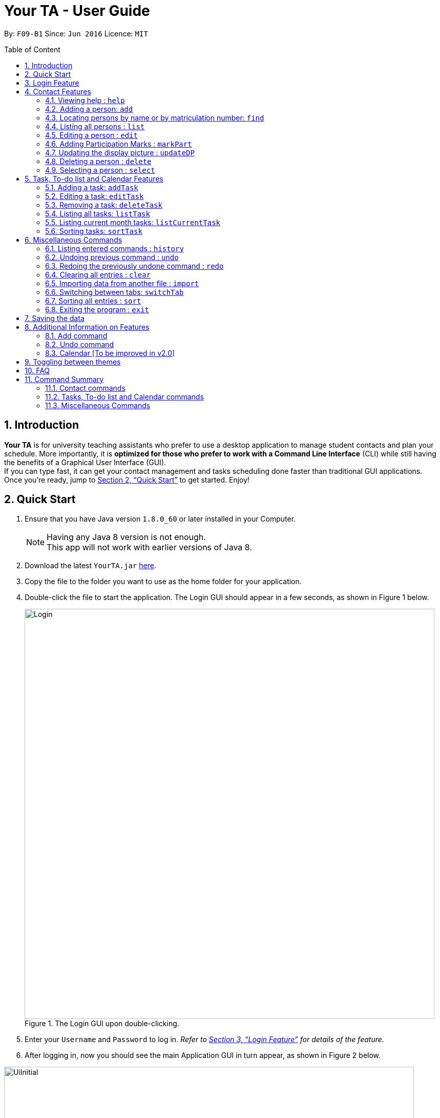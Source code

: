 = Your TA - User Guide
:toc:
:toc-title: Table of Content
:toc-placement: preamble
:sectnums:
:imagesDir: images
:stylesDir: stylesheets
:xrefstyle: full
:experimental:
ifdef::env-github[]
:tip-caption: :bulb:
:note-caption: :information_source:
endif::[]
:repoURL: https://github.com/CS2103JAN2018-F09-B1/main

By: `F09-B1`      Since: `Jun 2016`      Licence: `MIT`

== Introduction

*Your TA* is for university teaching assistants who prefer to use a desktop application to manage student contacts and plan your schedule.
More importantly, it is *optimized for those who prefer to work with a Command Line Interface* (CLI) while still having the benefits of a Graphical User Interface (GUI). +
If you can type fast, it can get your contact management and tasks scheduling done faster than traditional GUI applications. +
Once you're ready, jump to <<Quick Start>> to get started. Enjoy!

== Quick Start

.  Ensure that you have Java version `1.8.0_60` or later installed in your Computer.
+
[NOTE]
Having any Java 8 version is not enough. +
This app will not work with earlier versions of Java 8.
+
.  Download the latest `YourTA.jar` link:{repoURL}/releases[here].
.  Copy the file to the folder you want to use as the home folder for your application.
.  Double-click the file to start the application. The Login GUI should appear in a few seconds, as shown in Figure 1 below.
+
.The Login GUI upon double-clicking.
//dummy image, plz update this image
image::Login.png[width="800"]

.  Enter your `Username` and `Password` to log in. _Refer to <<Features>> for details of the feature._
.  After logging in, now you should see the main Application GUI in turn appear, as shown in Figure 2 below.

.The main Application GUI upon login.
//update this image also
image::UiInitial.png[width="800"]

.  The command box is where you type in commands followed by pressing kbd:[Enter] to execute it. +
e.g. typing *`help`* and pressing kbd:[Enter] will open the help window for the application.
.  Some example commands you can try:

* *`list`* : lists all contacts.
* **`add`**`n/John Doe p/98765432 e/johnd@example.com a/John street, block 123, #01-01` : adds a contact named `John Doe` to the application.
* **`delete`**`3` : deletes the 3rd contact shown in the current list.
* *`exit`* : exits the application.

.  Refer to <<Features>> for details of each command.

[[Features]]
== Login Feature

Before you are able to access the application, login is required.
====
* Enter your `Username` and `Password` in the respective fields. +
* Click on the `login` button.
* If you have entered either of those incorrectly, the text "Wrong username or password entered" will be displayed. You have an unlimited number of tries to log in. +
* Upon successful login, the application will load with your previously saved data.
====

[NOTE]
Both `Username` and `Password` fields are case-sensitive.

[TIP]
If you are a first-time user, create an account by entering your desired `Username` and `Password` in the username and password text fields respectively. +
Then, click on the `Login` button.


== Contact Features

====
*Command Format*

* There are some equivalent shortcut commands known as _aliases_ with fewer alphabetic letters or a sign. +
e.g. to add a person to the addressbook, you can type 'add n/John Doe', 'a n/John Doe' or '+ n/John Doe'.
* Words in `UPPER_CASE` are the parameters to be supplied by the user. +
e.g. in `add n/NAME`, `NAME` is a parameter which can be used as `add n/John Doe`.
* Items in square brackets are optional. +
e.g `n/NAME [t/TAG]` can be used as `n/John Doe t/friend` or as `n/John Doe`.
* Items with `…`​ after them can be used multiple times (including zero). +
e.g. `[t/TAG]...` can be used as `t/friend`, `t/friend t/family`, or even not used at all.
* Parameters can be in any order e.g. if the command specifies `n/NAME p/PHONE_NUMBER`, `p/PHONE_NUMBER n/NAME` is also acceptable.
====

=== Viewing help : `help`

Alias: `?` +
Format: `help`
[NOTE]
This opens a help window which explains what commands can be used, and how to use them.

=== Adding a person: `add`

Adds a person to the address book. +
Alias: `a` and `+` +
Format: `add n/NAME m/MATRICULATION NUMBER p/PHONE_NUMBER e/EMAIL a/ADDRESS dp/[IMAGE PATH] [t/TAG]...`

[TIP]
Both the display picture and tags fields are optional, and a person can have any number of tags (including zero).

[NOTE]
====
** The tags "lecturer", "TA" "student" and "T1" will appear red, yellow, blue and green respectively.
** Do refrain from using high resolution images as display pictures, the optimum resolution is 500 x 500 pixels.
====

[WARNING]
The name field of Your TA will not allow duplicate names to be stored. However the matriculation number field allows duplicates.

Examples:

The address book initially starts with default inputs as displayed in Figure 2:

.Initial Address Book State +
image::UiInitial.png[width="800"]

Let's try entering a command, such as the one below: +

Command entered: +
`add n/John Doe m/A0111111X p/98765432 e/johnd@example.com a/John street, block 123, #01-01 dp/C:\Users\Name\Desktop\John.jpg`: +
[NOTE]
The filepath after the `dp/` depends on where your image file is located.
This will add a person, 'John Doe' into the list with his respective details into the application (Figure 3).

.Application after John Doe has been Added +
image::UiAfterFirst.png[width="800"]

Command entered: +
`add n/Betsy Crowe t/friend m/A1234567C e/betsycrowe@example.com a/Newgate Prison p/1234567 t/criminal`: +
This will add a person, 'Betsy Crowe' into the list with her respective details into the application (Figure 4).

[NOTE]
You may leave the `dp/` portion empty if you do not have a profile picture. The application will default to using the default profile picture.

.Application after Betsy Crowe has been added +
image::UiAfterSecond.png[width="800"]

=== Locating persons by name or by matriculation number: `find`


Finds persons whose names contain any of the given keywords. +
Or, finds a person whose matriculation number corresponds to the given keyword. +

Alias: `f` +
Format: `find KEYWORD [MORE_KEYWORDS]...`

****
* The search is case insensitive. e.g `hans` will match `Hans`.
* The order of the keywords does not matter. e.g. `Hans Bo` will match `Bo Hans`.
* Only the name and the matriculation number is searched.
* Only full words will be matched e.g. `Han` will not match `Hans`.
* Persons matching at least one keyword will be returned (i.e. `OR` search). e.g. `Hans Bo` will return `Hans Gruber`, `Bo Yang`.
****

Examples:

Address book starts with the following as shown in Figure 5:

.Application before People are Added. +
image::UiAfterSecond.png[width="800"]

Command entered: +
`find John`: +
The application searches for the keyword 'John' and returns 1 result (Figure 6).

.Returns `John Doe`. +
image::FindJohn.png[width="800"]

Command entered: +
`find Betsy Tim John`: +
The application searches for the keywords 'Betsy', 'Tim' and 'John' and returns 2 results (Figure 7).

.Returns `John Doe` and `Betsy Crowe`. +
image::FindBTJ.png[width="800"]

Command entered: +
`find A0111111X`: +
The application searches for the person with the matriculation number as shown and returns 1 result (Figure 8).

.Returns `John Doe`, with Matriculation Number A0111111X. +
image::FindMatric.png[width="800"]

=== Listing all persons : `list`

Shows a list of all persons in the application. +
Alias: `ls` +
Format: `list`

Example:

Command entered: +
`list`: +
Application lists all persons who have been added up until this point (Figure 9).

.All People Listed. +
image::AllListed.png[width="800"]


=== Editing a person : `edit`

Edits an existing person in the address book. +
Alias: `e` +
Format: `edit INDEX [n/NAME] [m/MATRICULATION NUMBER] [p/PHONE] [e/EMAIL] [a/ADDRESS] [dp/IMAGE PATH] [t/TAG]...`

****
* Edits the person at the specified `INDEX`. The index refers to the index number shown in the last person listing. The index *must be a positive integer* 1, 2, 3, ...
* At least one of the optional fields must be provided.
* Existing values will be updated to the input values.
* Replaced display pictures will be removed from storage upon the logging in to the same account during the next start up of Your TA.
* Do refrain from using high resolution images as display pictures, the optimum resolution is 500 x 500 pixels.
* When editing tags, the existing tags of the person will be removed i.e adding of tags is not cumulative.
* You can reset a person's display picture to default by typing `dp/` with no [IMAGE PATH] written after it.
* You can remove all the person's tags by typing `t/` without specifying any tags after it.
****

[NOTE]
Do refrain from using high resolution images as display pictures, the optimum resolution is 500 x 500 pixels.

Examples:

Address book starts with the following as shown in Figure 10:

.Application Before Edit. +
image::AllListed.png[width="800"]

Command entered: +
`edit 2 p/91234567 e/johndoe@example.com`: +
This changes the details of the person with index 2 (John Doe), in this case, his phone number and email address and writes over his original saved details (Figure 11).

.Phone Number and Email of 3rd Person (John Doe) Edited. +
image::FirstEdit.png[width="800"]

Command entered: +
`edit 3 n/Betsy Crower dp/C:\Users\Name\Desktop\Betsy.jpg t/`: +
This changed the details of the person with index 3 (originally Betsy Crowe), in this case, her name and tags.
It also updated her display picture. +

.Name changed to "Betsy Crower" and All Tags Cleared. +
image::SecondEdit.png[width="800"]

// tag::participation[]
=== Adding Participation Marks : `markPart`

Adds to the participation marks of a person. The maximum limit for participation marks is 100
and the maximum amount that can be added per execution of the command is 100.

If the marks is below 50, there will be a red frame. If the person has 50 or more marks, the colored frame around the user will change to green.

Format: `markPart INDEX marks/DIGITS`

****
* The index refers to the index number shown in the most recent listing.
* The marks to be added *must be a positive integer* between 0 and 100 inclusive.
****

Examples:

Command(s) entered: +
`list` +
Lists all people in the address book.

.Listing everyone in Your TA
image::markPartlist.png[width="300"]

`markPart 1 marks/50` +
Adds 50 participation marks to the 1st person in Your TA.

.Adds 50 marks to Alex, note that the frame turns green
image::markPartadd50.png[width="300"]

Command(s) entered: +
`find David` +
Returns David as a result. +

.Find command returns David
image::markPart2David.png[width="300"]


`markPart 1 marks/70` +
Adds 70 marks to the 1st person in the results of the `find` command, in this case, David. We note that it has exceeded the cap of 100, hence the marks was set to 100.

.David's marks updated
image::markPartupdateDavid.png[width="300"]

// end::participation[]

// tag::display[]

=== Updating the display picture : `updateDP`

Updates a person's display picture in the address book. +
Format: `updateDP INDEX dp/[IMAGE PATH]`

****
* The index refers to the index number shown in the most recent listing.
* The index *must be a positive integer* 1, 2, 3, ...
* Do note that unused display pictures will be deleted upon the next application startup when logging in to the same account that created it.
* You can reset a person's display picture to default by typing `dp/` with no [IMAGE PATH] written after it.
* The aspect ratio of the image will be used to fill a circle for the display picture, thus using an image with an aspect ratio close to 1:1 pixels would be optimal.
****

[NOTE]
Do refrain from using high resolution images as display pictures, the optimum resolution is 300 x 300 pixels.


Examples:

Command(s) entered: +
`list` +
Lists all people in Your TA. +

.Listing everyone in Your TA
image::updateDPJack1.png[width="300"]

`updateDP 1 dp/` +
Deletes the display picture of the 1st person, turning it back to the default profile picture.

.Resetting Alex's display picture
image::updateDPJack2.png[width="300"]

Command(s) entered: +
`find Betsy` +
Returns Betsy as a result. Followed by: +
`updateDP 1 dp/C:\Users\Betsy\Desktop\betsy.jpg` +
Updates the display picture of the 1st person, in this case Betsy, to the picture specified in the `dp/` field.



// end::display[]

=== Deleting a person : `delete`

Deletes the specified person from the address book. +
Alias: `d` and `-` +
Format: `delete INDEX`

****
* Deletes the person at the specified `INDEX`.
* The index refers to the index number shown in the most recent listing.
* The index *must be a positive integer* 1, 2, 3, ...
* The display picture (if the person has one) will be deleted upon the next application start up.
****

[NOTE]
The display picture that is stored on your hard disk will only be removed upon the next start up of Your TA when you log into the same account that created it.

Examples:

Address book starts with the following as shown in Figure 13:

.Application before Delete. +
image::SecondEdit.png[width="800']

Command(s) entered: +
`list`, `delete 2`: +
The 2nd person listed in the address book is deleted (Figure 14).

.3rd Person Deleted. +
image::FirstDelete.png[width="800"]

Command(s) entered: +
`find Betsy`,`delete 1`: +
The 1st person in the results of the `find` command is deleted, in this case, Betsy is deleted (Figure 15).

.1st Person from `find` Command Deleted. +
image::SecondDelete.png[width="800"]

=== Selecting a person : `select`

Selects the person identified by the index number used in the last person listing. +
Alias: `s` +
Format: `select INDEX`

****
* Selects the person.
* The index refers to the index number shown in the most recent listing.
* The index *must be a positive integer* `1, 2, 3, ...`
****

Examples:

Address book starts with the following as shown in Figure 16:

.Application before Select. +
image::SecondStart.png[width="800"]

Command(s) entered: +
`list`, `select 1`: +
Lists all people in address book and selects the 1st person (Figure 17).

.Selects 1st Person Listed. +
image::FirstSelect.png[width="800"]

Command(s) entered: +
`find John`, `select 1`: +
The 1st person in the results of the `find` command is selected, in this case, John is selected (Figure 18).

.1st Person from `find` Command Selected. +
image::SecondSelect.png[width="800"]

[[TaskList_Feature]]
== Task, To-do list and Calendar Features

To see how the task scheduling feature works on the `Todo List` and `Calendar`, select the `Todo List` tab located right beside the `Person List` tab.

Figure below shows where the `Todo List` and `Calendar` are located

.Todo List and Calendar
image::TodoListandCalendar.PNG[width = "800"]

=== Adding a task: `addTask`

Adds a task to the address book. +
Alias: `at` +
Format: `addTask title/TITLE desc/TASK DESCRIPTION by/DEADLINE priority/PRIORITY`

New tasks will be added into the *To-do list* and *Calendar*. +

[NOTE]
====
* `DEADLINE` must be in the format of dd-MM-YYYY.
* Deadline has to be a date that exists.
* The month value has to be a month no more than 6 months after the current month (Start counting to 6 from the next month).
* Tasks do not need to be unique (in any field title, description, dealine or priority). Duplicate tasks are allow.
Examples:
====

Current date: 03-04-2018 +
The application initially starts with no tasks as displayed in Figure 2:

Command entered: +
`addTask title/Grade Exams desc/Grade mid-terms by/04-04-2018 priority/2`: +
This will add a task, 'Grade mid-terms' into the list with his respective details into the application (Figure ).

Command entered: +
`addTask title/Submit Attendance desc/Submit tutorial attendance by/05-04-2018 priority/3`: +
This will add a task, 'Submit tutorial attendance' into the calendar and to-do list with the respective details into the application (Figure ).

=== Editing a task: `editTask`

Edits a task to the address book. +
Alias: `et` +
Format: `editTask INDEX [title/TASK TITLE] [desc/TASK DESCRIPTION] [by/DEADLINE] [priority/PRIORITY]`

[NOTE]
====
Not all fields are required, you may only pick the fields that you want to edit.
====

The specified tasks will be edited in the *Todo List* and *Calendar*.

****
* The index refers to the index number shown in the last task listing. The index *must be a positive integer* 1, 2, 3, ...
* At least one of the optional fields must be provided.
* Existing values will be updated to the input values.
****

=== Removing a task: `deleteTask`

Deletes a task in the address book. +
Alias: `dt` +
Format: `deleteTask INDEX`

The specified indexed task will be deleted from the *Todo List* and *Calendar*.

// tag::displayTask[]
=== Listing all tasks: `listTask`

Shows a list of all tasks in application. +
Alias: `lt` +
Format: `listTask`

All the tasks stored in application will be listed in the *Todo List*

=== Listing current month tasks: `listCurrentTask`

Shows a list of tasks that have deadline in the current month. +
Alias: `lct` +
Format: `listCurrentTask`

Only the tasks due within current month will be listed in the *Todo List*.

Figure below illustrate the display change of tasks after listCurrentTask is entered.

.Behavior of executing listCurrentTask
image::listTasks.PNG[width = '800']

=== Sorting tasks: `sortTask`

Sorts all entries displayed in *Todo List* in date order. +
Alias: `stt`
Format: `sortTask`
// end::displayTask[]

[[otherCommands]]
== Miscellaneous Commands

=== Listing entered commands : `history`

Lists all the commands that you have entered in reverse chronological order. +
Alias: `h` +
Format: `history`

[NOTE]
====
Pressing the kbd:[&uarr;] and kbd:[&darr;] arrows will display the previous and next input respectively in the command box.
====

// tag::undoredo[]
=== Undoing previous command : `undo`

Restores the address book to the state before the previous _undoable_ command was executed. +
Alias: `u` +
Format: `undo`

[NOTE]
====
Undoable commands: those commands that modify the address book's content (`add`, `delete`, `edit` and `clear`).
====

Examples:

Address book starts with the following as shown in Figure 19:

.Application before any Commands +
image::SecondStart.png[width="800"]

Command(s) entered: +
`delete 1`, `list`, `undo`: +
The `delete 1` command will be reversed. +
End result should look the same as Figure 19.

Command(s) entered: +
`select 1`, `list`, `undo`: +
The `undo` command fails as there are no undoable commands executed previously. +
End result should look the same as Figure 19.

Command(s) entered: +
`delete 1`, `clear`, `undo`, `undo`: +
Both commands reversed. +
End result should look the same as Figure 19.

=== Redoing the previously undone command : `redo`

Reverses the most recent `undo` command. +
Alias: `r` +
Format: `redo`

Examples:

Address book starts with the same one in Figure 19.

Command(s) entered: +
`delete 1`, `undo`, `redo`: +
The delete command is reversed, then reapplied (Figure 20).

.`delete` Command Reapplied +
image::FirstRedo.png[width="800"]

Command(s) entered: +
`delete 1`, `redo`: +
The `redo` command fails as there are no `undo` commands executed previously. +
End result should look the same as in Figure 19.

Command(s) entered: +
`delete 1`, `clear`, `undo`, `redo`: +
`clear` command and `delete` command are reversed. +
`clear` command and `delete` command are subsequently reapplied (Figure 21).

.Both Commands Reversed, Reapplied. Application Cleared. +
image::SecondRedo.png[width="800"]

=== Clearing all entries : `clear`

Clears all entries from the address book. +
This command will also clear all the display picture images stored.

Alias: `c` +
Format: `clear`

[NOTE]
This command clears ALL the data from the application (both people and tasks). The display pictures files will be cleared as well upon the next application startup.

=== Importing data from another file : `import`

Extracts data from an xml formatted file and
replaces the current stored data. +
Format: `import FILEPATH`

Examples:

Command entered: +
`import ~/download/NewData.xml`

// tag::switchTab[]
=== Switching between tabs: `switchTab`

Switches between the *Person List* tab and *Todo List* tab. +
Alias: `swt` +
Format: `switchTab`

Figure below shows the result of entering command `switchTab` switching from Person List to Todo List and the display of command result.

.Switches between tabs with command result displayed.
image::switchTabs.PNG[width="800"]
// end::switchTab[]

=== Sorting all entries : `sort`

Sorts all entries from the address book in alphabetical order based on name. +
Alias: `s` +
Format: `sort`

=== Exiting the program : `exit`

Exits the program. +
Format: `exit`

== Saving the data

Address book data are saved in the hard disk automatically after any command that changes the data. +
There is no need to save manually.

== Additional Information on Features

This section goes more in depth for some of the features mentioned in the above chapter.

=== Add command

The `add` command adds a person into the application. +
This command have specific compulsory (must-have) and non-compulsory fields. +

Compulsory fields:

* Name
* Matriculation Number
* Phone Number
* Email Address
* Address

Non-Compulsory field(s):

* Tags
* Display Picture

Each individual field has a specific format requirement. +
e.g the NAME field must only contain letters.

If the wrong format is detected, the application will prompt you of the correct input format in the results display panel right underneath the command input line.

=== Undo command

As stated in chapter 3.10, certain commands (not all) can be undone.

Commands that cannot be undone:

* `list`
* `find`

=== Calendar [To be improved in v2.0]

* The calendar fills up based on the day of the first day of the calendar, Since the calendar only allows for 35 days to be displayed, this will cause some months such as September 2018 to be cut off too soon due to the first day being a saturday. This will be improved to be clearer in v2.0.
* The unfilled nodes of the calendar will be filled with the days of either the previous or next month. (Depending on the layout of the current month).

[NOTE]
To see the last few days of the final month, click on the `>>` button to navigate to the next months calendar, the last days of that month will be displayed there, as well as its tasks.

== Toggling between themes

Your TA starts off with a default `Dark Theme`. However, it can be toggled to become a `Light Theme`.

On the top left side of the app, there are some menus.

Click on the menu labeled `Switch Theme`.

A drop-down menu will appear and click on the `toggle` option to switch to the theme that is not currently in use.

[NOTE]
As of version 1.5, the app only supports 2 themes, `Dark Theme` and `Light Theme`.


== FAQ

*Q*: How do I transfer my data to another Computer? +
*A*: Install the app in the other computer and overwrite the empty data file it creates with the file that contains the data of your previous Your TA folder.

*Q*: What is the calendar for? +
*A*: The calendar is there for a task scheduling feature that is coming in v2.0 of the application.

*Q*: How do i keep my information safe? +
*A*: A login feature will be coming in v2.0.

== Command Summary

=== Contact commands

* *Add* `add n/NAME m/MATRICULATION_NUMBER p/PHONE_NUMBER e/EMAIL a/ADDRESS dp/DISPLAY_PICTURE [t/TAG]...` +
e.g. `add n/James Ho m/A2345678J p/22224444 e/jamesho@example.com a/123, Clementi Rd, 1234665 t/friend t/colleague`
* *Clear* : `clear`
* *Delete* : `delete INDEX` +
e.g. `delete 3`
* *Edit* : `edit INDEX [n/NAME] [m/MATRICULATION_NUMBER] [p/PHONE_NUMBER] [e/EMAIL] [a/ADDRESS] [dp/DISPLAY_PICTURE] [t/TAG]...` +
e.g. `edit 2 n/James Lee e/jameslee@example.com`
* *Find* : `find KEYWORD [MORE_KEYWORDS]...` +
e.g. `find James Jake`
* *List* : `list`
* *MarkParticipation* : `markPart INDEX marks/DIGIT`
e.g `markPart 1 marks/50`
* *Select* : `select INDEX` +
e.g.`select 2`
* *UpdateDP* : `updateDP INDEX dp/[IMAGE PATH]` +
e.g `updateDP 1 dp/C:\Users\Betsy\Desktop\betsy.jpg`

=== Tasks, To-do list and Calendar commands

* *Add Task* : `addTask desc/TASK DESCRIPTION by/DEADLINE priority/PRIORITY` +
e.g. `addTask title/Grade Exams desc/Grade mid-terms by/04-04-2018 priority/2`
* *Delete Task* : `deleteTask INDEX` +
e.g. `deleteTask 1`
* *Edit Task* : `editTask INDEX [title/TASK TITLE] [desc/TASK DESCRIPTION] [by/DEADLINE] [priority/PRIORITY]`
e.g. `editTask 1 title/Eat Dinner`
*Edit Task*: `editTask INDEX [title/TASK TITLE] [desc/TASK DESCRIPTION] [by/DEADLINE] [priority/PRIORITY]`
e.g. `editTask 1 title/Eat Dinner` +
* *List Task*: `listTask` +
* *List Current month tasks*: `listCurrentTask` +
* *Sort tasks by date*: `sortTask`

=== Miscellaneous Commands

* *Help* : `help`
* *History* : `history`
* *Undo* : `undo`
* *Redo* : `redo`
* *Switch tabs*: `switchTab`

